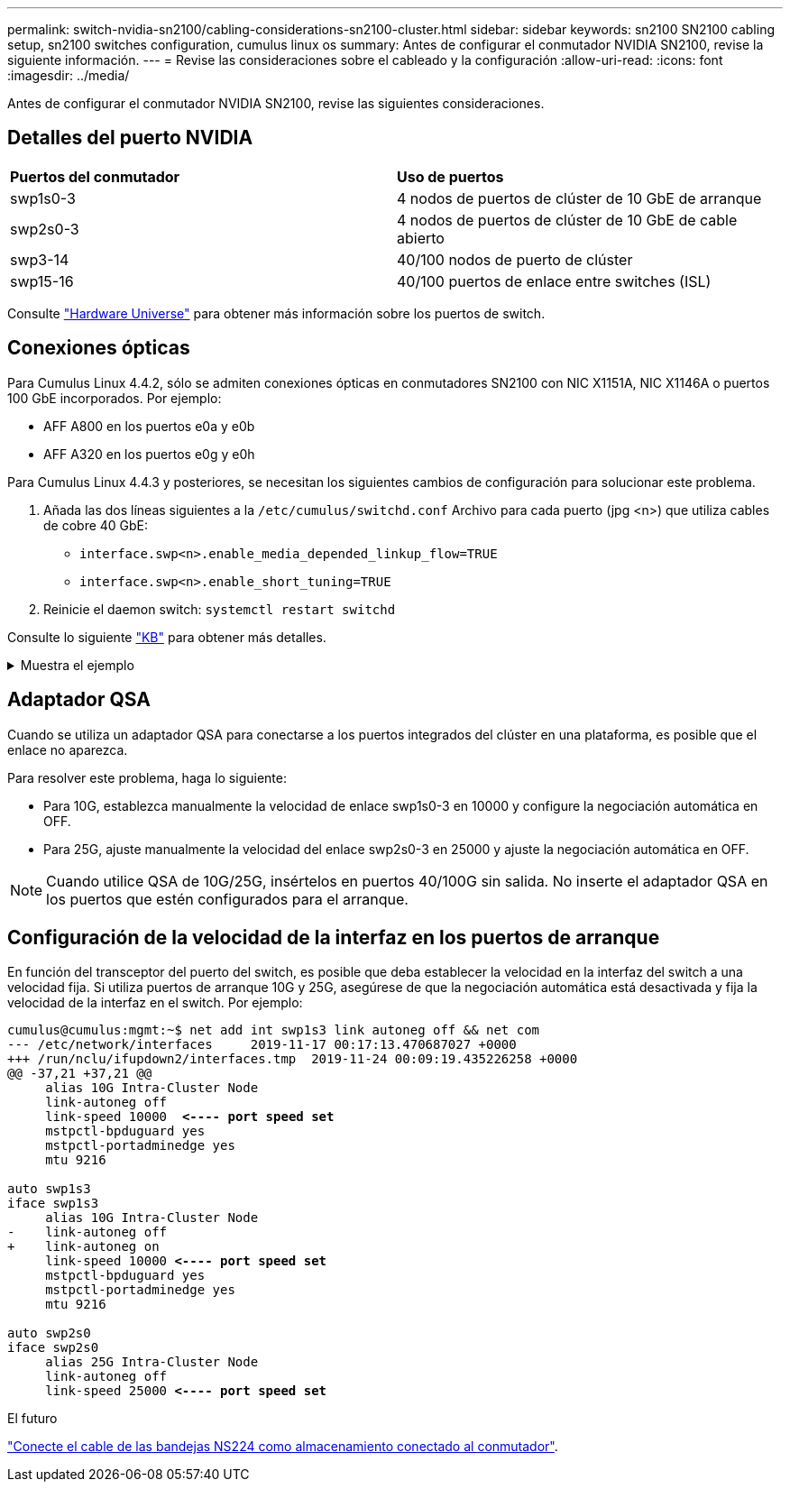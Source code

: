 ---
permalink: switch-nvidia-sn2100/cabling-considerations-sn2100-cluster.html 
sidebar: sidebar 
keywords: sn2100 SN2100 cabling setup, sn2100 switches configuration, cumulus linux os 
summary: Antes de configurar el conmutador NVIDIA SN2100, revise la siguiente información. 
---
= Revise las consideraciones sobre el cableado y la configuración
:allow-uri-read: 
:icons: font
:imagesdir: ../media/


[role="lead"]
Antes de configurar el conmutador NVIDIA SN2100, revise las siguientes consideraciones.



== Detalles del puerto NVIDIA

|===


| *Puertos del conmutador* | *Uso de puertos* 


 a| 
swp1s0-3
 a| 
4 nodos de puertos de clúster de 10 GbE de arranque



 a| 
swp2s0-3
 a| 
4 nodos de puertos de clúster de 10 GbE de cable abierto



 a| 
swp3-14
 a| 
40/100 nodos de puerto de clúster



 a| 
swp15-16
 a| 
40/100 puertos de enlace entre switches (ISL)

|===
Consulte https://hwu.netapp.com/Switch/Index["Hardware Universe"^] para obtener más información sobre los puertos de switch.



== Conexiones ópticas

Para Cumulus Linux 4.4.2, sólo se admiten conexiones ópticas en conmutadores SN2100 con NIC X1151A, NIC X1146A o puertos 100 GbE incorporados. Por ejemplo:

* AFF A800 en los puertos e0a y e0b
* AFF A320 en los puertos e0g y e0h


Para Cumulus Linux 4.4.3 y posteriores, se necesitan los siguientes cambios de configuración para solucionar este problema.

. Añada las dos líneas siguientes a la `/etc/cumulus/switchd.conf` Archivo para cada puerto (jpg <n>) que utiliza cables de cobre 40 GbE:
+
** `interface.swp<n>.enable_media_depended_linkup_flow=TRUE`
** `interface.swp<n>.enable_short_tuning=TRUE`


. Reinicie el daemon switch: `systemctl restart switchd`


Consulte lo siguiente https://kb.netapp.com/Advice_and_Troubleshooting/Data_Storage_Systems/Fabric_Interconnect_and_Management_Switches/NVIDIA_SN2100_switch_fails_to_connect_using_40_100GbE_copper_cable["KB"^] para obtener más detalles.

.Muestra el ejemplo
[%collapsible]
====
[listing, subs="+quotes"]
----
cumulus@cumulus:mgmt:~$ *cat /etc/cumulus/switchd.conf | grep swp3*
interface.swp3.enable_media_depended_linkup_flow=TRUE
interface.swp3.enable_short_tuning=TRUE
cumulus@cumulus:mgmt:~$ *cat /etc/cumulus/switchd.conf | grep swp6*
interface.swp6.enable_media_depended_linkup_flow=TRUE
interface.swp6.enable_short_tuning=TRUE
cumulus@cumulus:mgmt:~$
----
====


== Adaptador QSA

Cuando se utiliza un adaptador QSA para conectarse a los puertos integrados del clúster en una plataforma, es posible que el enlace no aparezca.

Para resolver este problema, haga lo siguiente:

* Para 10G, establezca manualmente la velocidad de enlace swp1s0-3 en 10000 y configure la negociación automática en OFF.
* Para 25G, ajuste manualmente la velocidad del enlace swp2s0-3 en 25000 y ajuste la negociación automática en OFF.



NOTE: Cuando utilice QSA de 10G/25G, insértelos en puertos 40/100G sin salida. No inserte el adaptador QSA en los puertos que estén configurados para el arranque.



== Configuración de la velocidad de la interfaz en los puertos de arranque

En función del transceptor del puerto del switch, es posible que deba establecer la velocidad en la interfaz del switch a una velocidad fija. Si utiliza puertos de arranque 10G y 25G, asegúrese de que la negociación automática está desactivada y fija la velocidad de la interfaz en el switch. Por ejemplo:

[listing, subs="+quotes"]
----
cumulus@cumulus:mgmt:~$ net add int swp1s3 link autoneg off && net com
--- /etc/network/interfaces     2019-11-17 00:17:13.470687027 +0000
+++ /run/nclu/ifupdown2/interfaces.tmp  2019-11-24 00:09:19.435226258 +0000
@@ -37,21 +37,21 @@
     alias 10G Intra-Cluster Node
     link-autoneg off
     link-speed 10000  *<---- port speed set*
     mstpctl-bpduguard yes
     mstpctl-portadminedge yes
     mtu 9216

auto swp1s3
iface swp1s3
     alias 10G Intra-Cluster Node
-    link-autoneg off
+    link-autoneg on
     link-speed 10000 *<---- port speed set*
     mstpctl-bpduguard yes
     mstpctl-portadminedge yes
     mtu 9216

auto swp2s0
iface swp2s0
     alias 25G Intra-Cluster Node
     link-autoneg off
     link-speed 25000 *<---- port speed set*
----
.El futuro
link:install-cable-shelves-sn2100-cluster.html["Conecte el cable de las bandejas NS224 como almacenamiento conectado al conmutador"].
